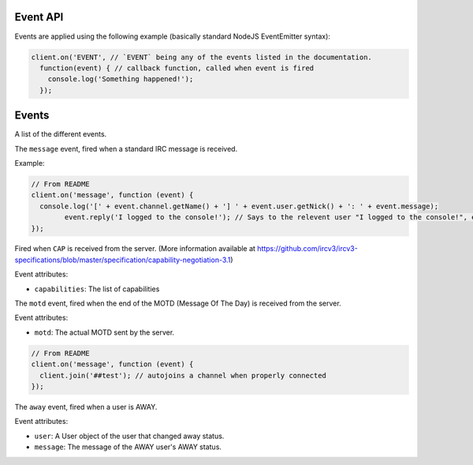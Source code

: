 Event API
========


Events are applied using the following example (basically standard NodeJS EventEmitter syntax):

.. code-block:: javascript

		client.on('EVENT', // `EVENT` being any of the events listed in the documentation.
		  function(event) { // callback function, called when event is fired
		    console.log('Something happened!');
		  });


Events
======

A list of the different events.


.. data:: message


The ``message`` event, fired when a standard IRC message is received.

Example:

.. code-block:: javascript

		// From README
		client.on('message', function (event) {
		  console.log('[' + event.channel.getName() + '] ' + event.user.getNick() + ': ' + event.message);
			event.reply('I logged to the console!'); // Says to the relevent user "I logged to the console!", either in PM or the channel.
		});

.. data:: cap_list
.. data:: cap_ack
.. data:: cap_nack

Fired when ``CAP`` is received from the server. (More information available at https://github.com/ircv3/ircv3-specifications/blob/master/specification/capability-negotiation-3.1)

Event attributes:

* ``capabilities``: The list of capabilities

.. data:: motd

The ``motd`` event, fired when the end of the MOTD (Message Of The Day) is received from the server.

Event attributes:

* ``motd``: The actual MOTD sent by the server.


.. code-block:: javascript

		// From README
		client.on('message', function (event) {
		  client.join('##test'); // autojoins a channel when properly connected
		});

.. data:: away

The ``away`` event, fired when a user is AWAY.

Event attributes:

* ``user``: A User object of the user that changed away status.
* ``message``: The message of the AWAY user's AWAY status.
